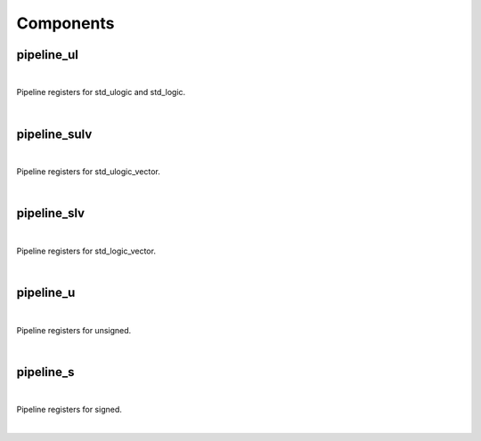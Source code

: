 .. Generated from ../rtl/extras/pipelining.vhdl on 2017-04-20 23:04:37.215680
.. vhdl:package:: pipelining


Components
----------


pipeline_ul
~~~~~~~~~~~

.. symbolator::

  component pipeline_ul is
  generic (
    PIPELINE_STAGES : positive;
    ATTR_REG_BALANCING : string;
    RESET_ACTIVE_LEVEL : std_ulogic
  );
  port (
    --# {{clocks|}}
    Clock : in std_ulogic;
    Reset : in std_ulogic;
    --# {{data|}}
    Sig_in : in std_ulogic;
    Sig_out : out std_ulogic
  );
  end component;

|

Pipeline registers for std_ulogic and std_logic.

|


.. vhdl:entity:: pipeline_ul

  :generic PIPELINE_STAGES:  Number of pipeline stages to insert
  :gtype PIPELINE_STAGES: positive
  :generic ATTR_REG_BALANCING:  Control propagation direction (Xilinx only)
  :gtype ATTR_REG_BALANCING: string
  :generic RESET_ACTIVE_LEVEL:  Asynch. reset control level
  :gtype RESET_ACTIVE_LEVEL: std_ulogic
  :port Clock:  System clock
  :ptype Clock: in std_ulogic
  :port Reset:  Asynchronous reset
  :ptype Reset: in std_ulogic
  :port Sig_in:  Signal from block to be pipelined
  :ptype Sig_in: in std_ulogic
  :port Sig_out:  Pipelined result
  :ptype Sig_out: out std_ulogic

pipeline_sulv
~~~~~~~~~~~~~

.. symbolator::

  component pipeline_sulv is
  generic (
    PIPELINE_STAGES : positive;
    ATTR_REG_BALANCING : string;
    RESET_ACTIVE_LEVEL : std_ulogic
  );
  port (
    --# {{clocks|}}
    Clock : in std_ulogic;
    Reset : in std_ulogic;
    --# {{data|}}
    Sig_in : in std_ulogic_vector;
    Sig_out : out std_ulogic_vector
  );
  end component;

|

Pipeline registers for std_ulogic_vector.

|


.. vhdl:entity:: pipeline_sulv

  :generic PIPELINE_STAGES:  Number of pipeline stages to insert
  :gtype PIPELINE_STAGES: positive
  :generic ATTR_REG_BALANCING:  Control propagation direction (Xilinx only)
  :gtype ATTR_REG_BALANCING: string
  :generic RESET_ACTIVE_LEVEL:  Asynch. reset control level
  :gtype RESET_ACTIVE_LEVEL: std_ulogic
  :port Clock:  System clock
  :ptype Clock: in std_ulogic
  :port Reset:  Asynchronous reset
  :ptype Reset: in std_ulogic
  :port Sig_in:  Signal from block to be pipelined
  :ptype Sig_in: in std_ulogic_vector
  :port Sig_out:  Pipelined result
  :ptype Sig_out: out std_ulogic_vector

pipeline_slv
~~~~~~~~~~~~

.. symbolator::

  component pipeline_slv is
  generic (
    PIPELINE_STAGES : positive;
    ATTR_REG_BALANCING : string;
    RESET_ACTIVE_LEVEL : std_ulogic
  );
  port (
    --# {{clocks|}}
    Clock : in std_ulogic;
    Reset : in std_ulogic;
    --# {{data|}}
    Sig_in : in std_logic_vector;
    Sig_out : out std_logic_vector
  );
  end component;

|

Pipeline registers for std_logic_vector.

|


.. vhdl:entity:: pipeline_slv

  :generic PIPELINE_STAGES:  Number of pipeline stages to insert
  :gtype PIPELINE_STAGES: positive
  :generic ATTR_REG_BALANCING:  Control propagation direction (Xilinx only)
  :gtype ATTR_REG_BALANCING: string
  :generic RESET_ACTIVE_LEVEL:  Asynch. reset control level
  :gtype RESET_ACTIVE_LEVEL: std_ulogic
  :port Clock:  System clock
  :ptype Clock: in std_ulogic
  :port Reset:  Asynchronous reset
  :ptype Reset: in std_ulogic
  :port Sig_in:  Signal from block to be pipelined
  :ptype Sig_in: in std_logic_vector
  :port Sig_out:  Pipelined result
  :ptype Sig_out: out std_logic_vector

pipeline_u
~~~~~~~~~~

.. symbolator::

  component pipeline_u is
  generic (
    PIPELINE_STAGES : positive;
    ATTR_REG_BALANCING : string;
    RESET_ACTIVE_LEVEL : std_ulogic
  );
  port (
    --# {{clocks|}}
    Clock : in std_ulogic;
    Reset : in std_ulogic;
    --# {{data|}}
    Sig_in : in unsigned;
    Sig_out : out unsigned
  );
  end component;

|

Pipeline registers for unsigned.

|


.. vhdl:entity:: pipeline_u

  :generic PIPELINE_STAGES:  Number of pipeline stages to insert
  :gtype PIPELINE_STAGES: positive
  :generic ATTR_REG_BALANCING:  Control propagation direction (Xilinx only)
  :gtype ATTR_REG_BALANCING: string
  :generic RESET_ACTIVE_LEVEL:  Asynch. reset control level
  :gtype RESET_ACTIVE_LEVEL: std_ulogic
  :port Clock:  System clock
  :ptype Clock: in std_ulogic
  :port Reset: 
  :ptype Reset: in std_ulogic
  :port Sig_in:  Signal from block to be pipelined
  :ptype Sig_in: in unsigned
  :port Sig_out:  Pipelined result
  :ptype Sig_out: out unsigned

pipeline_s
~~~~~~~~~~

.. symbolator::

  component pipeline_s is
  generic (
    PIPELINE_STAGES : positive;
    ATTR_REG_BALANCING : string;
    RESET_ACTIVE_LEVEL : std_ulogic
  );
  port (
    --# {{clocks|}}
    Clock : in std_ulogic;
    Reset : in std_ulogic;
    --# {{data|}}
    Sig_in : in signed;
    Sig_out : out signed
  );
  end component;

|

Pipeline registers for signed.

|


.. vhdl:entity:: pipeline_s

  :generic PIPELINE_STAGES:  Number of pipeline stages to insert
  :gtype PIPELINE_STAGES: positive
  :generic ATTR_REG_BALANCING:  Control propagation direction (Xilinx only)
  :gtype ATTR_REG_BALANCING: string
  :generic RESET_ACTIVE_LEVEL:  Asynch. reset control level
  :gtype RESET_ACTIVE_LEVEL: std_ulogic
  :port Clock:  System clock
  :ptype Clock: in std_ulogic
  :port Reset:  Asynchronous reset
  :ptype Reset: in std_ulogic
  :port Sig_in:  Signal from block to be pipelined
  :ptype Sig_in: in signed
  :port Sig_out:  Pipelined result
  :ptype Sig_out: out signed
